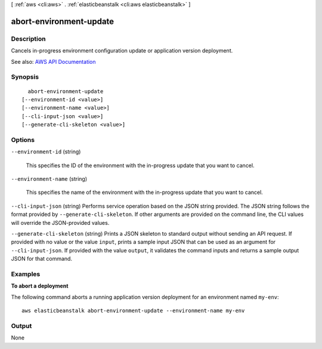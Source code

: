 [ :ref:`aws <cli:aws>` . :ref:`elasticbeanstalk <cli:aws elasticbeanstalk>` ]

.. _cli:aws elasticbeanstalk abort-environment-update:


************************
abort-environment-update
************************



===========
Description
===========



Cancels in-progress environment configuration update or application version deployment.



See also: `AWS API Documentation <https://docs.aws.amazon.com/goto/WebAPI/elasticbeanstalk-2010-12-01/AbortEnvironmentUpdate>`_


========
Synopsis
========

::

    abort-environment-update
  [--environment-id <value>]
  [--environment-name <value>]
  [--cli-input-json <value>]
  [--generate-cli-skeleton <value>]




=======
Options
=======

``--environment-id`` (string)


  This specifies the ID of the environment with the in-progress update that you want to cancel.

  

``--environment-name`` (string)


  This specifies the name of the environment with the in-progress update that you want to cancel.

  

``--cli-input-json`` (string)
Performs service operation based on the JSON string provided. The JSON string follows the format provided by ``--generate-cli-skeleton``. If other arguments are provided on the command line, the CLI values will override the JSON-provided values.

``--generate-cli-skeleton`` (string)
Prints a JSON skeleton to standard output without sending an API request. If provided with no value or the value ``input``, prints a sample input JSON that can be used as an argument for ``--cli-input-json``. If provided with the value ``output``, it validates the command inputs and returns a sample output JSON for that command.



========
Examples
========

**To abort a deployment**

The following command aborts a running application version deployment for an environment named ``my-env``::

  aws elasticbeanstalk abort-environment-update --environment-name my-env


======
Output
======

None